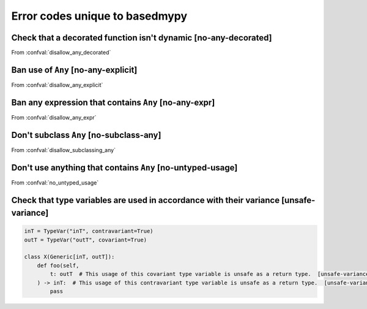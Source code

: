 .. _error-codes-based:

Error codes unique to basedmypy
===============================

.. _code-no-any-decorated:

Check that a decorated function isn't dynamic [no-any-decorated]
----------------------------------------------------------------

From :confval:`disallow_any_decorated`

.. _code-no-any-explicit:

Ban use of ``Any`` [no-any-explicit]
------------------------------------

From :confval:`disallow_any_explicit`

.. _code-no-any-expr:

Ban any expression that contains ``Any`` [no-any-expr]
------------------------------------------------------

From :confval:`disallow_any_expr`

.. _code-no-subclass-any:

Don't subclass ``Any`` [no-subclass-any]
----------------------------------------

From :confval:`disallow_subclassing_any`

.. _code-no-untyped-usage:

Don't use anything that contains ``Any`` [no-untyped-usage]
-----------------------------------------------------------

From :confval:`no_untyped_usage`

.. _code-unsafe-variance:

Check that type variables are used in accordance with their variance [unsafe-variance]
--------------------------------------------------------------------------------------

.. code-block:: python

    inT = TypeVar("inT", contravariant=True)
    outT = TypeVar("outT", covariant=True)

    class X(Generic[inT, outT]):
        def foo(self,
            t: outT  # This usage of this covariant type variable is unsafe as a return type.  [unsafe-variance]
        ) -> inT:  # This usage of this contravariant type variable is unsafe as a return type.  [unsafe-variance]
            pass

.. _code-reveal:
